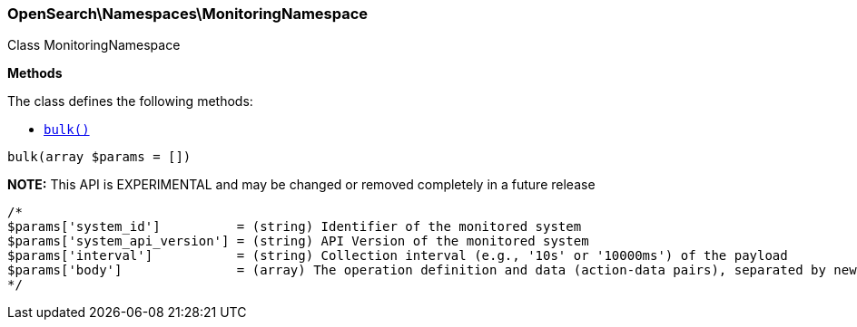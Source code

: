 

[[OpenSearch_Namespaces_MonitoringNamespace]]
=== OpenSearch\Namespaces\MonitoringNamespace



Class MonitoringNamespace


*Methods*

The class defines the following methods:

* <<OpenSearch_Namespaces_MonitoringNamespacebulk_bulk,`bulk()`>>



[[OpenSearch_Namespaces_MonitoringNamespacebulk_bulk]]
.`bulk(array $params = [])`
*NOTE:* This API is EXPERIMENTAL and may be changed or removed completely in a future release
****
[source,php]
----
/*
$params['system_id']          = (string) Identifier of the monitored system
$params['system_api_version'] = (string) API Version of the monitored system
$params['interval']           = (string) Collection interval (e.g., '10s' or '10000ms') of the payload
$params['body']               = (array) The operation definition and data (action-data pairs), separated by newlines (Required)
*/
----
****


